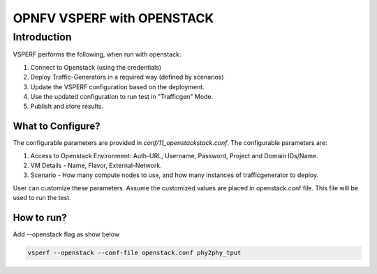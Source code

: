 .. This work is licensed under a Creative Commons Attribution 4.0 International License.
.. http://creativecommons.org/licenses/by/4.0
.. (c) OPNFV, Spirent Communications, AT&T, Ixia  and others.

.. OPNFV VSPERF With Openstack master file.

***************************
OPNFV VSPERF with OPENSTACK
***************************

Introduction
------------
VSPERF performs the following, when run with openstack:

1. Connect to Openstack (using the credentials)
2. Deploy Traffic-Generators in a required way (defined by scenarios)
3. Update the VSPERF configuration based on the deployment.
4. Use the updated configuration to run test in "Trafficgen" Mode. 
5. Publish and store results.


What to Configure?
^^^^^^^^^^^^^^^^^^
The configurable parameters are provided in *conf/11_openstackstack.conf*. The configurable parameters are:

1. Access to Openstack Environment: Auth-URL, Username, Password, Project and Domain IDs/Name.
2. VM Details - Name, Flavor, External-Network.
3. Scenario - How many compute nodes to use, and how many instances of trafficgenerator to deploy.
 
User can customize these parameters. Assume the customized values are placed in openstack.conf file. This file will be used to run the test.

How to run?
^^^^^^^^^^^
Add --openstack flag as show below

.. code-block:: console
    
    vsperf --openstack --conf-file openstack.conf phy2phy_tput

